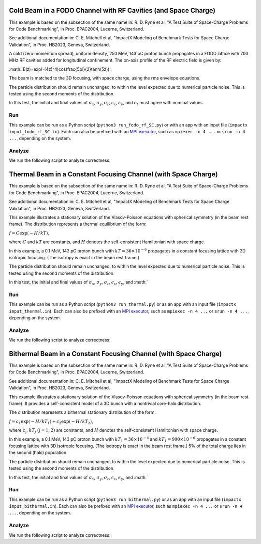 .. _examples-fodo-rf-sc:

Cold Beam in a FODO Channel with RF Cavities (and Space Charge)
===============================================================

This example is based on the subsection of the same name in:
R. D. Ryne et al, "A Test Suite of Space-Charge Problems for Code Benchmarking", in Proc. EPAC2004, Lucerne, Switzerland.

See additional documentation in:
C. E. Mitchell et al, "ImpactX Modeling of Benchmark Tests for Space Charge Validation", in Proc. HB2023, Geneva, Switzerland.

A cold (zero momentum spread), uniform density, 250 MeV, 143 pC proton bunch propagates in a FODO lattice with 700 MHz RF
cavities added for longitudinal confinement.  The on-axis profile of the RF electric field is given by:

:math:`E(z)=\exp(-(4z)^4)\cos(\frac{5\pi}{2}\tanh(5z))'.

The beam is matched to the 3D focusing, with space charge, using the rms envelope equations.

The particle distribution should remain unchanged, to within the level expected due to numerical particle noise.
This is tested using the second moments of the distribution.

In this test, the initial and final values of :math:`\sigma_x`, :math:`\sigma_y`, :math:`\sigma_t`, :math:`\epsilon_x`, :math:`\epsilon_y`, and :math:`\epsilon_t` must agree with nominal values.


Run
---

This example can be run as a Python script (``python3 run_fodo_rf_SC.py``) or with an app with an input file (``impactx input_fodo_rf_SC.in``).
Each can also be prefixed with an `MPI executor <https://www.mpi-forum.org>`__, such as ``mpiexec -n 4 ...`` or ``srun -n 4 ...``, depending on the system.

.. tab-set::

   .. tab-item:: Python Script

       .. literalinclude:: run_fodo_rf_SC.py
          :language: python3
          :caption: You can copy this file from ``examples/epac2004_benchmarks/run_fodo_rf_SC.py``.

   .. tab-item:: App Input File

       .. literalinclude:: input_fodo_rf_SC.in
          :language: ini
          :caption: You can copy this file from ``examples/epac2004_benchmarks/input_fodo_rf_SC.in``.


Analyze
-------

We run the following script to analyze correctness:

.. dropdown:: Script ``analysis_fodo_rf_SC.py``

   .. literalinclude:: analysis_fodo_rf_SC.py
      :language: python3
      :caption: You can copy this file from ``examples/epac2004_benchmarks/analysis_fodo_rf_SC.py``.



.. _examples-thermal-beam:

Thermal Beam in a Constant Focusing Channel (with Space Charge)
===================================================================

This example is based on the subsection of the same name in:
R. D. Ryne et al, "A Test Suite of Space-Charge Problems for Code Benchmarking", in Proc. EPAC2004, Lucerne, Switzerland.

See additional documentation in:
C. E. Mitchell et al, "ImpactX Modeling of Benchmark Tests for Space Charge Validation", in Proc. HB2023, Geneva, Switzerland.

This example illustrates a stationary solution of the Vlasov-Poisson equations with spherical symmetry (in the beam
rest frame).  The distribution represents a thermal equilibrium of the form:

:math:`f=C\exp(-H/kT)`,

where :math:`C` and :math:`kT` are constants, and :math:`H` denotes the self-consistent Hamiltonian with space charge.

In this example, a 0.1 MeV, 143 pC proton bunch with :math:`kT=36\times 10^{-6}` propagates in a constant focusing lattice
with 3D isotropic focusing.  (The isotropy is exact in the beam rest frame.)

The particle distribution should remain unchanged, to within the level expected due to numerical particle noise.
This is tested using the second moments of the distribution.

In this test, the initial and final values of :math:`\sigma_x`, :math:`\sigma_y`, :math:`\sigma_t`, :math:`\epsilon_x`, :math:`\epsilon_y`, and :math:`


Run
---

This example can be run as a Python script (``python3 run_thermal.py``) or as an app with an input file (``impactx input_thermal.in``).
Each can also be prefixed with an `MPI executor <https://www.mpi-forum.org>`__, such as ``mpiexec -n 4 ...`` or ``srun -n 4 ...``, depending on the system.

.. tab-set::

   .. tab-item:: Python Script

       .. literalinclude:: run_thermal.py
          :language: python3
          :caption: You can copy this file from ``examples/epac2004_benchmarks/run_thermal.py``.


   .. tab-item:: App Input File

       .. literalinclude:: input_thermal.in
          :language: ini
          :caption: You can copy this file from ``examples/epac2004_benchmarks/input_thermal.in``.


Analyze
-------

We run the following script to analyze correctness:

.. dropdown:: Script ``analysis_thermal.py``

   .. literalinclude:: analysis_thermal.py
      :language: python3
      :caption: You can copy this file from ``examples/epac2004_benchmarks/analysis_thermal.py``.



.. _examples-bithermal-beam:

Bithermal Beam in a Constant Focusing Channel (with Space Charge)
===================================================================

This example is based on the subsection of the same name in:
R. D. Ryne et al, "A Test Suite of Space-Charge Problems for Code Benchmarking", in Proc. EPAC2004, Lucerne, Switzerland.

See additional documentation in:
C. E. Mitchell et al, "ImpactX Modeling of Benchmark Tests for Space Charge Validation", in Proc. HB2023, Geneva, Switzerland.

This example illustrates a stationary solution of the Vlasov-Poisson equations with spherical symmetry (in the beam
rest frame).  It provides a self-consistent model of a 3D bunch with a nontrivial core-halo distribution.

The distribution represents a bithermal stationary distribution of the form:

:math:`f=c_1\exp(-H/kT_1)+c_2\exp(-H/kT_2)`,

where :math:`c_j`, :math:`kT_j` :math:`(j=1,2)` are constants, and :math:`H` denotes the self-consistent Hamiltonian with space charge.

In this example, a 0.1 MeV, 143 pC proton bunch with :math:`kT_1=36\times 10^{-6}` and :math:`kT_1=900\times 10^{-6}` propagates in a constant focusing lattice
with 3D isotropic focusing.  (The isotropy is exact in the beam rest frame.)  5% of the total charge lies in the second (halo) population.

The particle distribution should remain unchanged, to within the level expected due to numerical particle noise.
This is tested using the second moments of the distribution.

In this test, the initial and final values of :math:`\sigma_x`, :math:`\sigma_y`, :math:`\sigma_t`, :math:`\epsilon_x`, :math:`\epsilon_y`, and :math:`


Run
---

This example can be run as a Python script (``python3 run_bithermal.py``) or as an app with an input file (``impactx input_bithermal.in``).
Each can also be prefixed with an `MPI executor <https://www.mpi-forum.org>`__, such as ``mpiexec -n 4 ...`` or ``srun -n 4 ...``, depending on the system.

.. tab-set::

   .. tab-item:: Python Script

       .. literalinclude:: run_bithermal.py
          :language: python3
          :caption: You can copy this file from ``examples/epac2004_benchmarks/run_bithermal.py``.


   .. tab-item:: App Input File

       .. literalinclude:: input_bithermal.in
          :language: ini
          :caption: You can copy this file from ``examples/epac2004_benchmarks/input_bithermal.in``.


Analyze
-------

We run the following script to analyze correctness:

.. dropdown:: Script ``analysis_bithermal.py``

   .. literalinclude:: analysis_bithermal.py
      :language: python3
      :caption: You can copy this file from ``examples/epac2004_benchmarks/analysis_bithermal.py``.
